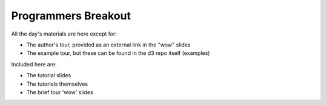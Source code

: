 ============================
Programmers Breakout
============================

All the day's materials are here except for:

- The author's tour, provided as an external link in the "wow" slides
-  The example tour, but these can be found in the d3 repo itself (examples)

Included here are:

- The tutorial slides
-  The tutorials themselves
-  The brief tour 'wow' slides
